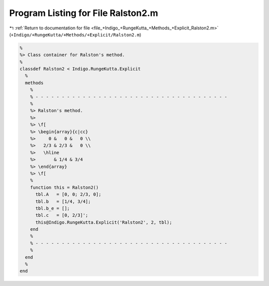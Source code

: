 
.. _program_listing_file_+Indigo_+RungeKutta_+Methods_+Explicit_Ralston2.m:

Program Listing for File Ralston2.m
===================================

|exhale_lsh| :ref:`Return to documentation for file <file_+Indigo_+RungeKutta_+Methods_+Explicit_Ralston2.m>` (``+Indigo/+RungeKutta/+Methods/+Explicit/Ralston2.m``)

.. |exhale_lsh| unicode:: U+021B0 .. UPWARDS ARROW WITH TIP LEFTWARDS

.. code-block:: MATLAB

   %
   %> Class container for Ralston's method.
   %
   classdef Ralston2 < Indigo.RungeKutta.Explicit
     %
     methods
       %
       % - - - - - - - - - - - - - - - - - - - - - - - - - - - - - - - - - - - - -
       %
       %> Ralston's method.
       %>
       %> \f[
       %> \begin{array}{c|cc}
       %>     0 &   0 &   0 \\
       %>   2/3 & 2/3 &   0 \\
       %>   \hline
       %>       & 1/4 & 3/4
       %> \end{array}
       %> \f[
       %
       function this = Ralston2()
         tbl.A   = [0, 0; 2/3, 0];
         tbl.b   = [1/4, 3/4];
         tbl.b_e = [];
         tbl.c   = [0, 2/3]';
         this@Indigo.RungeKutta.Explicit('Ralston2', 2, tbl);
       end
       %
       % - - - - - - - - - - - - - - - - - - - - - - - - - - - - - - - - - - - - -
       %
     end
     %
   end
